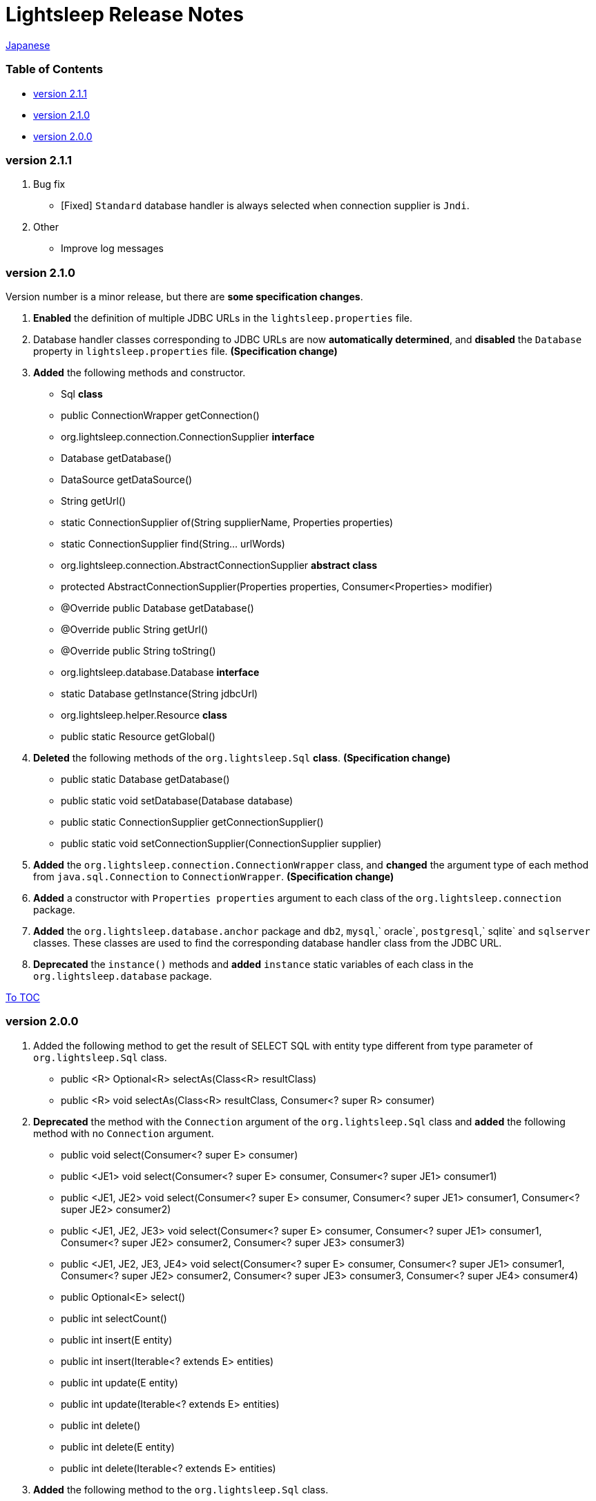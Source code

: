 = Lightsleep Release Notes

link:ReleaseNotes_ja.asciidoc[Japanese]

[[TOC_]]
=== Table of Contents

- <<ReleaseNote2.1.1,version 2.1.1>>
- <<ReleaseNote2.1.0,version 2.1.0>>
- <<ReleaseNote2.0.0,version 2.0.0>>

[[ReleaseNote2.1.1]]

=== version 2.1.1

1. Bug fix
    - [Fixed] `Standard` database handler is always selected when connection supplier is `Jndi`.

1. Other
    - Improve log messages

[[ReleaseNote2.1.0]]

=== version 2.1.0

Version number is a minor release, but there are **some specification changes**.

1. **Enabled** the definition of multiple JDBC URLs in the `lightsleep.properties` file.

1. Database handler classes corresponding to JDBC URLs are now **automatically determined**, and **disabled** the `Database` property in `lightsleep.properties` file. **(Specification change)**


1. **Added** the following methods and constructor.
    - Sql *class*
        - public ConnectionWrapper getConnection()

    - org.lightsleep.connection.ConnectionSupplier *interface*
        - Database getDatabase()
        - DataSource getDataSource()
        - String getUrl()
        - static ConnectionSupplier of(String supplierName, Properties properties)
        - static ConnectionSupplier find(String... urlWords)

    - org.lightsleep.connection.AbstractConnectionSupplier *abstract class*
        - protected AbstractConnectionSupplier(Properties properties, Consumer<Properties> modifier)
        - @Override public Database getDatabase()
        - @Override public String getUrl()
        - @Override public String toString()

    - org.lightsleep.database.Database *interface*
        - static Database getInstance(String jdbcUrl)

    - org.lightsleep.helper.Resource *class*
        - public static Resource getGlobal()

1. **Deleted** the following methods of the `org.lightsleep.Sql` *class*. **(Specification change)**
    - public static Database getDatabase()
    - public static void setDatabase(Database database)
    - public static ConnectionSupplier getConnectionSupplier()
    - public static void setConnectionSupplier(ConnectionSupplier supplier)

1. **Added** the `org.lightsleep.connection.ConnectionWrapper` class, and **changed** the argument type of each method from `java.sql.Connection` to `ConnectionWrapper`. **(Specification change)**

1. **Added** a constructor with `Properties properties` argument to each class of the `org.lightsleep.connection` package.

1. **Added** the `org.lightsleep.database.anchor` package and `db2`, `mysql`,` oracle`, `postgresql`,` sqlite` and `sqlserver` classes. These classes are used to find the corresponding database handler class from the JDBC URL.

1. **Deprecated** the `instance()` methods and **added** `instance` static variables of each class in the `org.lightsleep.database` package.

<<TOC_,To TOC>>

[[ReleaseNote2.0.0]]

=== version 2.0.0

1. Added the following method to get the result of SELECT SQL with entity type different from type parameter of `org.lightsleep.Sql` class.
    - public <R> Optional<R> selectAs(Class<R> resultClass)
    - public <R> void selectAs(Class<R> resultClass, Consumer<? super R> consumer)

1. **Deprecated** the method with the `Connection` argument of the `org.lightsleep.Sql` class and **added** the following method with no `Connection` argument.
    - public void select(Consumer<? super E> consumer)
    - public <JE1> void select(Consumer<? super E> consumer, Consumer<? super JE1> consumer1)
    - public <JE1, JE2> void select(Consumer<? super E> consumer, Consumer<? super JE1> consumer1, Consumer<? super JE2> consumer2)
    - public <JE1, JE2, JE3> void select(Consumer<? super  E> consumer, Consumer<? super JE1> consumer1, Consumer<? super JE2> consumer2, Consumer<? super JE3> consumer3)
    - public <JE1, JE2, JE3, JE4> void select(Consumer<? super E> consumer, Consumer<? super JE1> consumer1, Consumer<? super JE2> consumer2, Consumer<? super JE3> consumer3, Consumer<? super JE4> consumer4)
    - public Optional<E> select()
    - public int selectCount()
    - public int insert(E entity)
    - public int insert(Iterable<? extends E> entities)
    - public int update(E entity)
    - public int update(Iterable<? extends E> entities)
    - public int delete()
    - public int delete(E entity)
    - public int delete(Iterable<? extends E> entities)

1. **Added** the following method to the `org.lightsleep.Sql` class.
    - public Sql<E> connection(Connection connection)
    - public <R> Sql<E> setColumns(Class<R> resultClass)
    - public Sql<E> doAlways(Consumer<Sql<E>> action)

1. The `org.lightsleep.Sql` class now **implements** the `Cloneable` interface.

1. **Changed** the specification of the argument of the `where` method of the `org.lightsleep.Sql` class **(Specification change)**
    ```
    public Sql<E> where(E entity)
        ↓
    public <K> Sql<E> where(K entity)
    ```

1. **Deleted** `@Inherited` attached to `Table` annotation class. **(Specification change)**

1. **Added** `value` property to `Key`, `NonColumn`,` NonInsert`, `NonSelect` and `NonUpdate` annotation classes.

1. **Added** a `property` property to the `NonColumnProperty`, `NonInsertProperty`, ` NonSelectProperty` and `NonUpdateProperty` annotation classes and changed the specification of the `value` property. **(Specification change)**

1. **Changed** the exception thrown on `toString` of `org.lightsleep.component.Expression` class when number of `{}` in the content string and arguments dose not match from `IllegalArgumentException` to `MissingArgumentsException` *(new class)*. **(Specification change)**

1. **Changed** the exception thrown on `getField`, `getValue` and `setValue` methods of `org.lightsleep.helper.Accessor` class from `IllegalArgumentException` to `MissingPropertyException` *(new class)*. **(Specification change)**

<<TOC_,To TOC>>

[gray]#_(C) 2016 Masato Kokubo_#
